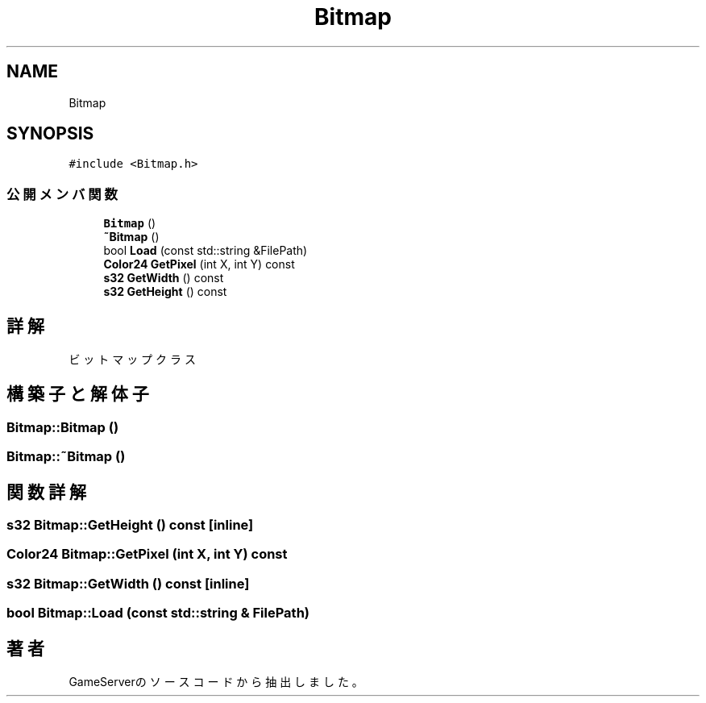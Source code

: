 .TH "Bitmap" 3 "2018年12月20日(木)" "GameServer" \" -*- nroff -*-
.ad l
.nh
.SH NAME
Bitmap
.SH SYNOPSIS
.br
.PP
.PP
\fC#include <Bitmap\&.h>\fP
.SS "公開メンバ関数"

.in +1c
.ti -1c
.RI "\fBBitmap\fP ()"
.br
.ti -1c
.RI "\fB~Bitmap\fP ()"
.br
.ti -1c
.RI "bool \fBLoad\fP (const std::string &FilePath)"
.br
.ti -1c
.RI "\fBColor24\fP \fBGetPixel\fP (int X, int Y) const"
.br
.ti -1c
.RI "\fBs32\fP \fBGetWidth\fP () const"
.br
.ti -1c
.RI "\fBs32\fP \fBGetHeight\fP () const"
.br
.in -1c
.SH "詳解"
.PP 
ビットマップクラス 
.SH "構築子と解体子"
.PP 
.SS "Bitmap::Bitmap ()"

.SS "Bitmap::~Bitmap ()"

.SH "関数詳解"
.PP 
.SS "\fBs32\fP Bitmap::GetHeight () const\fC [inline]\fP"

.SS "\fBColor24\fP Bitmap::GetPixel (int X, int Y) const"

.SS "\fBs32\fP Bitmap::GetWidth () const\fC [inline]\fP"

.SS "bool Bitmap::Load (const std::string & FilePath)"


.SH "著者"
.PP 
 GameServerのソースコードから抽出しました。
